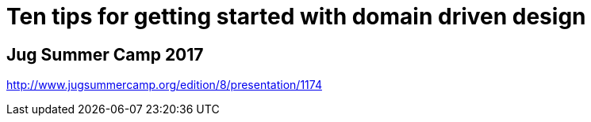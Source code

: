 = Ten tips for getting started with domain driven design

== Jug Summer Camp 2017

http://www.jugsummercamp.org/edition/8/presentation/1174
